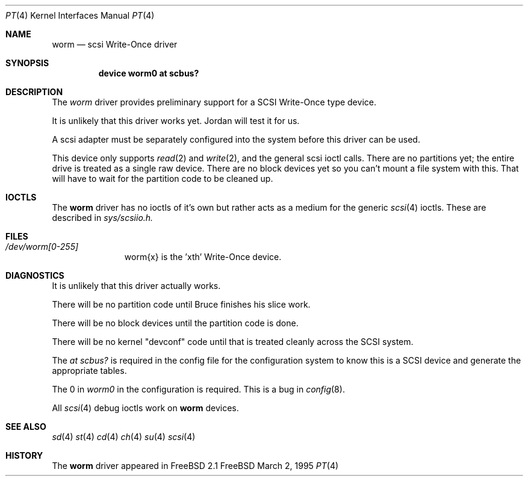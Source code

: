 .Dd March 2, 1995
.Dt PT 4
.Os FreeBSD
.Sh NAME
.Nm worm
.Nd scsi Write-Once driver
.Sh SYNOPSIS
.Nm device worm0 at scbus?
.Sh DESCRIPTION
The
.Xr worm
driver provides preliminary support for a 
SCSI Write-Once type device.
.Pp
It is unlikely that this driver works yet.  Jordan will test
it for us.
.Pp
A scsi adapter must be separately configured into the system
before this driver can be used.
.Pp
This device only supports
.Xr read 2
and
.Xr write 2 ,
and the general scsi ioctl calls.  There are no partitions yet; the entire
drive is treated as a single raw device.  There are no block devices yet
so you can't mount a file system with this.  That will have to wait for
the partition code to be cleaned up.
.Sh IOCTLS
The 
.Nm
driver has no ioctls of it's own but rather acts as a medium for the
generic 
.Xr scsi 4
ioctls. These are described in
.Em sys/scsiio.h.
.Sh FILES
.Bl -tag -width /dev/worm -compact
.It Pa /dev/worm[0-255]
worm{x} is the  'xth' Write-Once device.
.El
.Sh DIAGNOSTICS
.Pp
It is unlikely that this driver actually works.
.Pp
There will be no partition code until Bruce finishes his slice work.
.Pp
There will be no block devices until the partition code is done.
.Pp
There will be no kernel "devconf" code until that is treated cleanly
across the SCSI system.
.Pp
The
.Em "at scbus?"
is required in the config file for the configuration
system to know this is a SCSI device and generate the appropriate
tables.
.Pp
The 0 in 
.Em worm0
in the configuration is required.
This is a bug in 
.Xr config 8 .
.Pp
All
.Xr scsi 4
debug ioctls work on 
.Nm
devices.
.Sh SEE ALSO
.Xr sd 4
.Xr st 4
.Xr cd 4
.Xr ch 4
.Xr su 4
.Xr scsi 4
.Sh HISTORY
The
.Nm
driver appeared in FreeBSD 2.1

